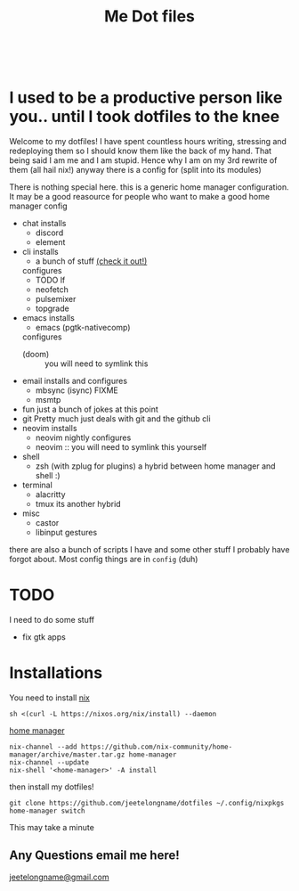 #+TITLE: Me Dot files
#+options: toc:nil
#+HTML: <div align=center> <br> <a href="https://github.com/hlissner/doom-emacs"><img src="https://img.shields.io/badge/Made_with-Doom_Emacs-blueviolet.svg?style=flat-square&amp;logo=GNU%20Emacs&amp;logoColor=white" alt="Made with Doom Emacs"></a></div>
* I used to be a productive person like you.. until I took dotfiles to the knee
Welcome to my dotfiles! I have spent countless hours writing, stressing and
redeploying them so I should know them like the back of my hand. That being said
I am me and I am stupid. Hence why I am on my 3rd rewrite of them (all hail
nix!) anyway there is a config for (split into its modules)

There is nothing special here. this is a generic home manager configuration. It
may be a good reasource for people who want to make a good home manager config

- chat
  installs
  + discord
  + element
- cli
  installs
  + a bunch of stuff [[file:modules/cli.nix][(check it out!)]]
  configures
  + TODO lf
  + neofetch
  + pulsemixer
  + topgrade
- emacs
  installs
  + emacs (pgtk-nativecomp)
  configures
  + (doom) :: you will need to symlink this
- email
  installs and configures
  + mbsync (isync) FIXME
  + msmtp
- fun
  just a bunch of jokes at this point
- git
  Pretty much just deals with git and the github cli
- neovim
  installs
  + neovim nightly
    configures
  + neovim :: you will need to symlink this yourself
- shell
  + zsh (with zplug for plugins)
    a hybrid between home manager and shell :)
- terminal
  + alacritty
  + tmux
    its another hybrid
- misc
  + castor
  + libinput gestures

there are also a bunch of scripts I have and some other stuff I probably have
forgot about. Most config things are in ~config~ (duh)

* TODO
I need to do some stuff
- fix gtk apps
* Installations
You need to install [[https://nixos.org/guides/install-nix.html][nix]]
#+begin_src shell
sh <(curl -L https://nixos.org/nix/install) --daemon
#+end_src

[[https://github.com/nix-community/home-manager#installation][home manager]]
#+begin_src shell
nix-channel --add https://github.com/nix-community/home-manager/archive/master.tar.gz home-manager
nix-channel --update
nix-shell '<home-manager>' -A install
#+end_src

then install my dotfiles!
#+begin_src shell
git clone https://github.com/jeetelongname/dotfiles ~/.config/nixpkgs
home-manager switch
#+end_src
This may take a minute
** Any Questions email me here!
[[mailto:jeetelongname@gmail.com][jeetelongname@gmail.com]]
